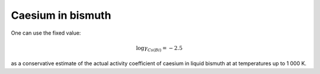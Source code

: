 .. raw:: latex

   \setcounter{secnumdepth}{3}

===================
Caesium in bismuth
===================

One can use the fixed value: 

.. math:: 
   \log{\gamma_{Cs(Bi)}} = -2.5

as a conservative estimate of the actual activity coefficient of caesium in liquid bismuth at at temperatures up to 1 000 K.
